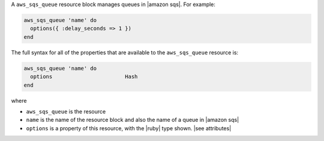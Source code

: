 .. The contents of this file are included in multiple topics.
.. This file should not be changed in a way that hinders its ability to appear in multiple documentation sets.


A ``aws_sqs_queue`` resource block manages queues in |amazon sqs|. For example:

.. code-block:: ruby

   aws_sqs_queue 'name' do
     options({ :delay_seconds => 1 })
   end

The full syntax for all of the properties that are available to the ``aws_sqs_queue`` resource is:

.. code-block:: ruby

   aws_sqs_queue 'name' do
     options                       Hash
   end

where 

* ``aws_sqs_queue`` is the resource
* ``name`` is the name of the resource block and also the name of a queue in |amazon sqs|
* ``options`` is a property of this resource, with the |ruby| type shown. |see attributes|
